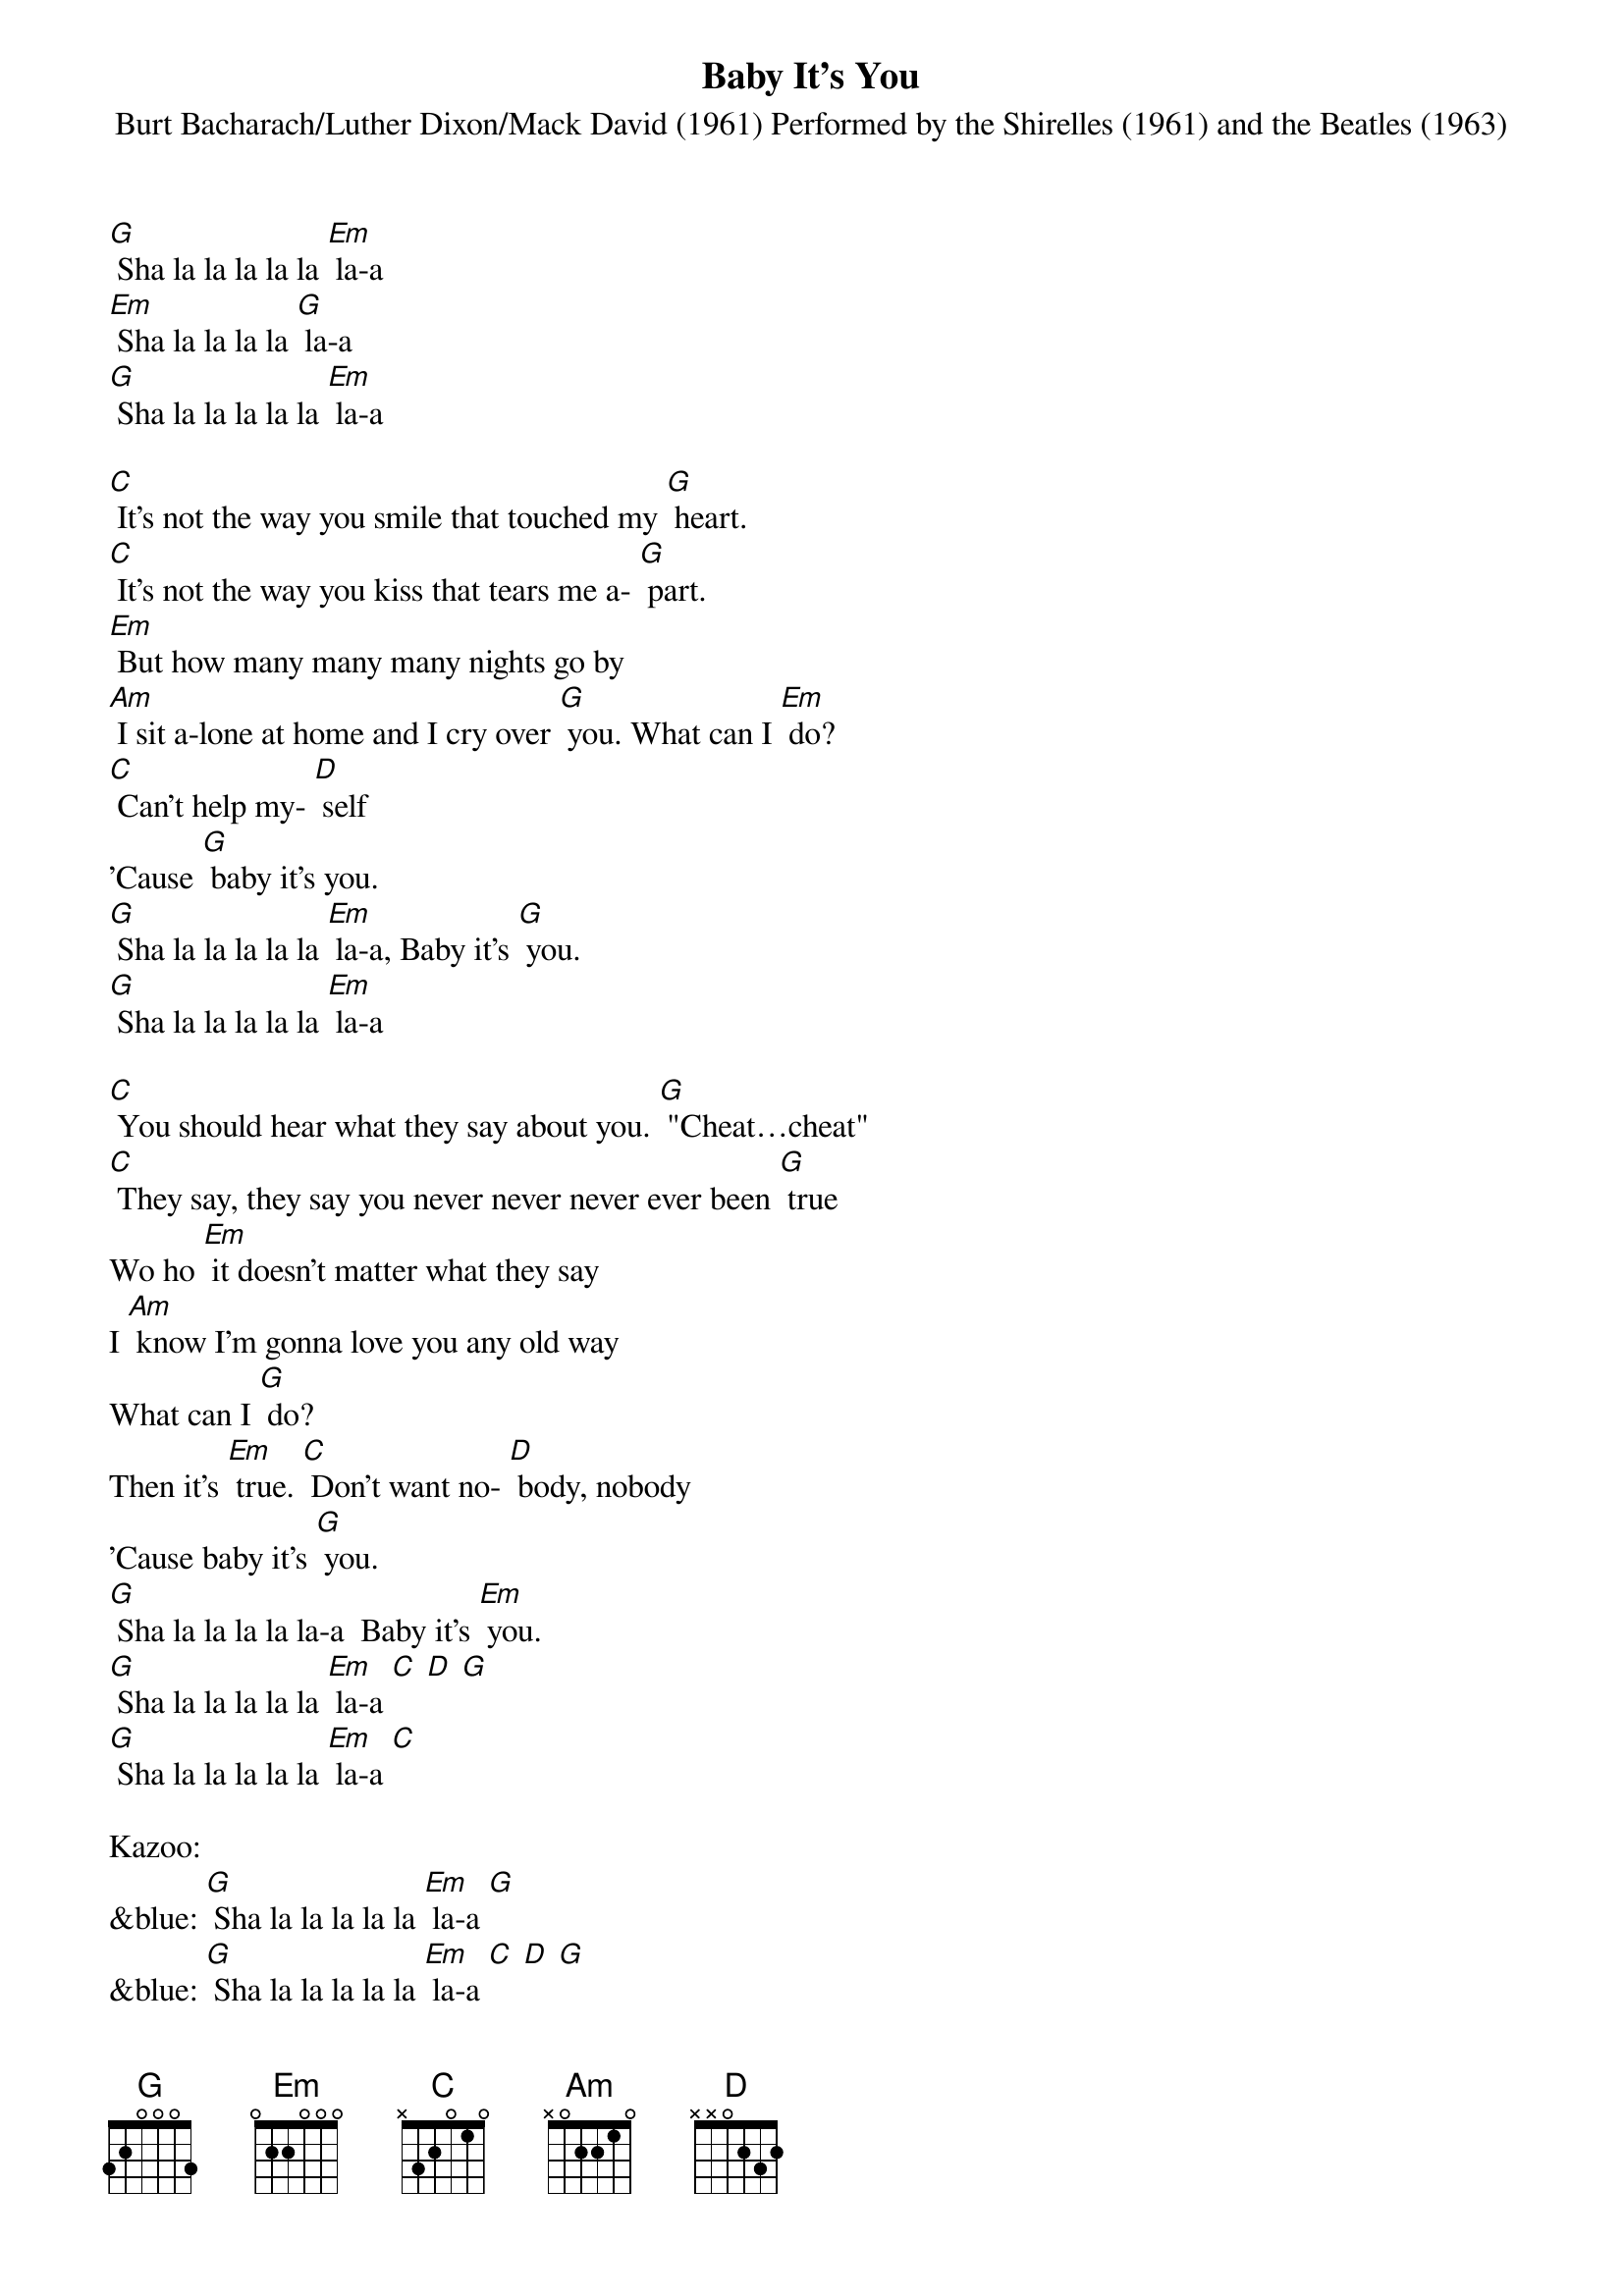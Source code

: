 {t: Baby It's You}
{st: Burt Bacharach/Luther Dixon/Mack David (1961) Performed by the Shirelles (1961) and the Beatles (1963)}

[G] Sha la la la la la [Em] la-a
[Em] Sha la la la la [G] la-a
[G] Sha la la la la la [Em] la-a

[C] It's not the way you smile that touched my [G] heart.
[C] It's not the way you kiss that tears me a- [G] part.
[Em] But how many many many nights go by
[Am] I sit a-lone at home and I cry over [G] you. What can I [Em] do?
[C] Can't help my- [D] self
'Cause [G] baby it's you.
[G] Sha la la la la la [Em] la-a, Baby it's [G] you.
[G] Sha la la la la la [Em] la-a

[C] You should hear what they say about you. [G] "Cheat…cheat"
[C] They say, they say you never never never ever been [G] true
Wo ho [Em] it doesn't matter what they say
I [Am] know I'm gonna love you any old way
What can I [G] do?
Then it's [Em] true. [C] Don't want no- [D] body, nobody
'Cause baby it's [G] you.
[G] Sha la la la la la-a  Baby it's [Em] you.
[G] Sha la la la la la [Em] la-a [C] [D] [G]
[G] Sha la la la la la [Em] la-a [C]

Kazoo:
&blue: [G] Sha la la la la la [Em] la-a [G]
&blue: [G] Sha la la la la la [Em] la-a [C] [D] [G]
&blue: [C] It's not the way you smile that touched my [G] heart.
&blue: [C] It's not the way you kiss that tears me a- [G] part.

Wo ho [Em] it doesn't matter what they say
[Am] I know I'm gonna love you any old way
What can I [G] do? Then it's [Em] true.
[C] Don't want no- [D] body, nobody
'Cause baby it's [G] you. Baby it's [Em] you.
[G] Sha la la la la la [Em] la-a, Baby it's [G] you.
[G] Sha la la la la la [Em] la-a
[G] (hold)
